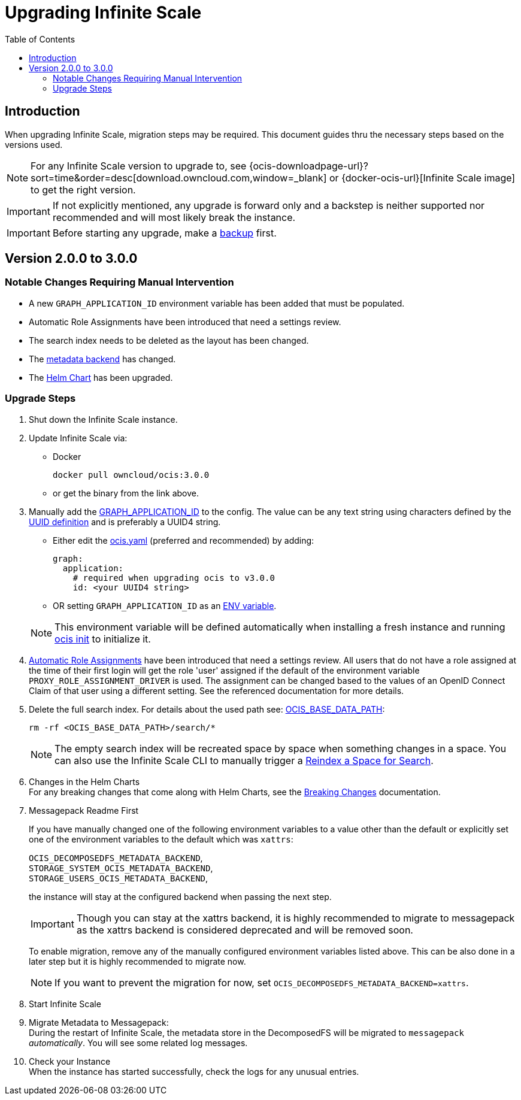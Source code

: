 = Upgrading Infinite Scale
:toc: right
:toclevels: 2
:description: When upgrading Infinite Scale, migration steps may be required. This document guides thru the necessary steps based on the versions used.

== Introduction

{description}

NOTE: For any Infinite Scale version to upgrade to, see {ocis-downloadpage-url}?sort=time&order=desc[download.owncloud.com,window=_blank] or {docker-ocis-url}[Infinite Scale image] to get the right version.

IMPORTANT: If not explicitly mentioned, any upgrade is forward only and a backstep is neither supported nor recommended and will most likely break the instance.

IMPORTANT: Before starting any upgrade, make a xref:maintenance/b-r/backup.adoc[backup] first.

== Version 2.0.0 to 3.0.0

=== Notable Changes Requiring Manual Intervention

* A new `GRAPH_APPLICATION_ID` environment variable has been added that must be populated.
* Automatic Role Assignments have been introduced that need a settings review.
* The search index needs to be deleted as the layout has been changed.
* The xref:prerequisites/prerequisites.adoc#backend-for-metadata[metadata backend] has changed.
* The xref:deployment/container/orchestration/orchestration.adoc#using-helm-charts-with-infinite-scale[Helm Chart] has been upgraded.

=== Upgrade Steps

. Shut down the Infinite Scale instance.
. Update Infinite Scale via:
+
--
* Docker
+
[source,bash]
----
docker pull owncloud/ocis:3.0.0
----

* or get the binary from the link above.
--

. Manually add the xref:{s-path}/graph.adoc#environment-variables[GRAPH_APPLICATION_ID,window=_blank] to the config. The value can be any text string using characters defined by the https://en.wikipedia.org/wiki/Universally_unique_identifier[UUID definition] and is preferably a UUID4 string.
+
--
- Either edit the xref:deployment/general/general-info.adoc#configuration-file-naming[ocis.yaml] (preferred and recommended) by adding:
+
[source,yaml]
----
graph:
  application:
    # required when upgrading ocis to v3.0.0
    id: <your UUID4 string>
----

- OR setting `GRAPH_APPLICATION_ID` as an xref:deployment/general/general-info.adoc#configuration-rules[ENV variable].

NOTE: This environment variable will be defined automatically when installing a fresh instance and running xref:deployment/general/ocis-init.adoc[ocis init] to initialize it.
--

. xref:deployment/services/s-list/proxy.adoc#automatic-role-assignments[Automatic Role Assignments] have been introduced that need a settings review. All users that do not have a role assigned at the time of their first login will get the role 'user' assigned if the default of the environment variable `PROXY_ROLE_ASSIGNMENT_DRIVER` is used. The assignment can be changed based to the values of an OpenID Connect Claim of that user using a different setting. See the referenced documentation for more details.

. Delete the full search index. For details about the used path see:  xref:deployment/general/general-info.adoc#default-paths[OCIS_BASE_DATA_PATH,window=_blank]:
+
--
[source,bash]
----
rm -rf <OCIS_BASE_DATA_PATH>/search/*
----

NOTE: The empty search index will be recreated space by space when something changes in a space. You can also use the Infinite Scale CLI to manually trigger a xref:maintenance/commands/commands.adoc#reindex-a-space-for-search[Reindex a Space for Search].
--

. Changes in the Helm Charts +
For any breaking changes that come along with Helm Charts, see the xref:deployment/container/orchestration/orchestration.adoc#breaking-changes[Breaking Changes] documentation.

. Messagepack Readme First
+
--
If you have manually changed one of the following environment variables to a value other than the default or explicitly set one of the environment variables to the default which was `xattrs`:

`OCIS_DECOMPOSEDFS_METADATA_BACKEND`, +
`STORAGE_SYSTEM_OCIS_METADATA_BACKEND`, +
`STORAGE_USERS_OCIS_METADATA_BACKEND`,

the instance will stay at the configured backend when passing the next step.

IMPORTANT: Though you can stay at the xattrs backend, it is highly recommended to migrate to messagepack as the xattrs backend is considered deprecated and will be removed soon.

To enable migration, remove any of the manually configured environment variables listed above. This can be also done in a later step but it is highly recommended to migrate now.

NOTE: If you want to prevent the migration for now, set `OCIS_DECOMPOSEDFS_METADATA_BACKEND=xattrs`.
--

. Start Infinite Scale

. Migrate Metadata to Messagepack: +
During the restart of Infinite Scale, the metadata store in the DecomposedFS will be migrated to `messagepack` _automatically_. You will see some  related log messages. 

. Check your Instance +
When the instance has started successfully, check the logs for any unusual entries.
